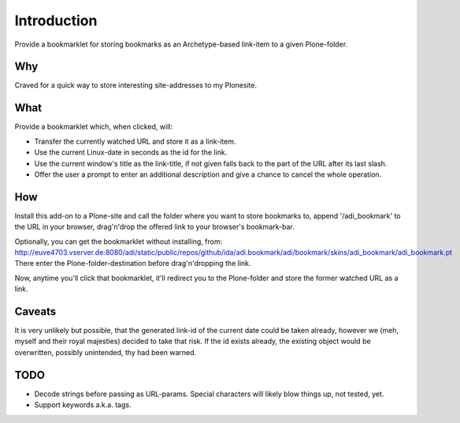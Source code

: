 Introduction
============

Provide a bookmarklet for storing bookmarks as an Archetype-based link-item to
a given Plone-folder.


Why
---

Craved for a quick way to store interesting site-addresses to my Plonesite.


What
----

Provide a bookmarklet which, when clicked, will:

- Transfer the currently watched URL and store it as a link-item.

- Use the current Linux-date in seconds as the id for the link.

- Use the current window's title as the link-title, if not given falls back
  to the part of the URL after its last slash.

- Offer the user a prompt to enter an additional description and give a chance
  to cancel the whole operation.


How
---

Install this add-on to a Plone-site and call the folder where you want to store
bookmarks to, append '/adi_bookmark' to the URL in your browser, drag'n'drop
the offered link to your browser's bookmark-bar.

Optionally, you can get the bookmarklet without installing, from:
http://euve4703.vserver.de:8080/adi/static/public/repos/github/ida/adi.bookmark/adi/bookmark/skins/adi_bookmark/adi_bookmark.pt
There enter the Plone-folder-destination before drag'n'dropping the link.


Now, anytime you'll click that bookmarklet, it'll redirect you to the Plone-folder
and store the former watched URL as a link.


Caveats
-------

It is very unlikely but possible, that the generated link-id of the current
date could be taken already, however we (meh, myself and their royal majesties)
decided to take that risk. If the id exists already, the existing object would
be overwritten, possibly unintended, thy had been warned.


TODO
----

- Decode strings before passing as URL-params. Special characters will likely
  blow things up, not tested, yet.

- Support keywords a.k.a. tags.

